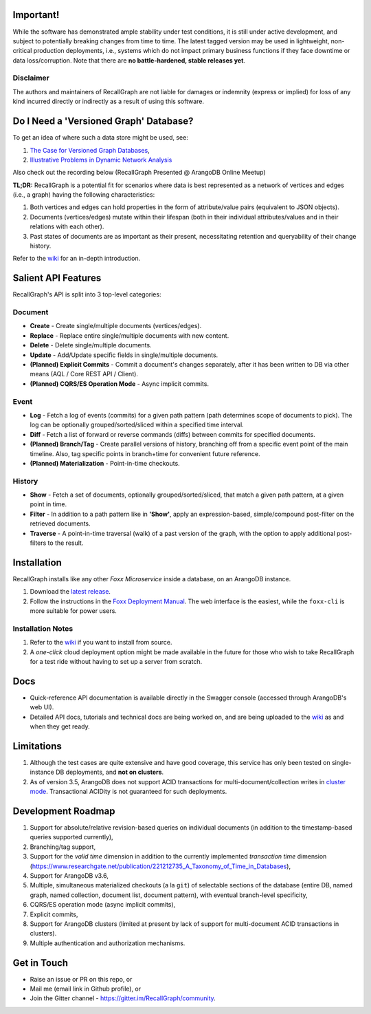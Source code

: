 

Important!
----------

While the software has demonstrated ample stability under test
conditions, it is still under active development, and subject to
potentially breaking changes from time to time. The latest tagged
version may be used in lightweight, non-critical production deployments,
i.e., systems which do not impact primary business functions if they
face downtime or data loss/corruption. Note that there are **no
battle-hardened, stable releases yet**.

Disclaimer
~~~~~~~~~~

The authors and maintainers of RecallGraph are not liable for damages or
indemnity (express or implied) for loss of any kind incurred directly or
indirectly as a result of using this software.

Do I Need a 'Versioned Graph' Database?
---------------------------------------

To get an idea of where such a data store might be used, see:

1. `The Case for Versioned Graph
   Databases <https://adityamukho.com/the-case-for-versioned-graph-databases/>`__,
2. `Illustrative Problems in Dynamic Network
   Analysis <https://en.wikipedia.org/wiki/Dynamic_network_analysis#Illustrative_problems_that_people_in_the_DNA_area_work_on>`__

Also check out the recording below (RecallGraph Presented @ ArangoDB
Online Meetup) |YouTube link for RecallGraph presentation|

**TL;DR:** RecallGraph is a potential fit for scenarios where data is
best represented as a network of vertices and edges (i.e., a graph)
having the following characteristics:

1. Both vertices and edges can hold properties in the form of
   attribute/value pairs (equivalent to JSON objects).
2. Documents (vertices/edges) mutate within their lifespan (both in
   their individual attributes/values and in their relations with each
   other).
3. Past states of documents are as important as their present,
   necessitating retention and queryability of their change history.

Refer to the `wiki <https://github.com/RecallGraph/RecallGraph/wiki>`__
for an in-depth introduction.

Salient API Features
--------------------

RecallGraph's API is split into 3 top-level categories:

Document
~~~~~~~~

-  **Create** - Create single/multiple documents (vertices/edges).
-  **Replace** - Replace entire single/multiple documents with new
   content.
-  **Delete** - Delete single/multiple documents.
-  **Update** - Add/Update specific fields in single/multiple documents.
-  **(Planned) Explicit Commits** - Commit a document's changes
   separately, after it has been written to DB via other means (AQL /
   Core REST API / Client).
-  **(Planned) CQRS/ES Operation Mode** - Async implicit commits.

Event
~~~~~

-  **Log** - Fetch a log of events (commits) for a given path pattern
   (path determines scope of documents to pick). The log can be
   optionally grouped/sorted/sliced within a specified time interval.
-  **Diff** - Fetch a list of forward or reverse commands (diffs)
   between commits for specified documents.
-  **(Planned) Branch/Tag** - Create parallel versions of history,
   branching off from a specific event point of the main timeline. Also,
   tag specific points in branch+time for convenient future reference.
-  **(Planned) Materialization** - Point-in-time checkouts.

History
~~~~~~~

-  **Show** - Fetch a set of documents, optionally
   grouped/sorted/sliced, that match a given path pattern, at a given
   point in time.
-  **Filter** - In addition to a path pattern like in **'Show'**, apply
   an expression-based, simple/compound post-filter on the retrieved
   documents.
-  **Traverse** - A point-in-time traversal (walk) of a past version of
   the graph, with the option to apply additional post-filters to the
   result.

Installation
------------

RecallGraph installs like any other *Foxx Microservice* inside a
database, on an ArangoDB instance.

1. Download the `latest
   release <https://github.com/RecallGraph/RecallGraph/releases>`__.
2. Follow the instructions in the `Foxx Deployment
   Manual <https://www.arangodb.com/docs/3.5/foxx-deployment.html>`__.
   The web interface is the easiest, while the ``foxx-cli`` is more
   suitable for power users.

Installation Notes
~~~~~~~~~~~~~~~~~~

1. Refer to the
   `wiki <https://github.com/RecallGraph/RecallGraph/wiki/Installation#from-source>`__
   if you want to install from source.
2. A *one-click* cloud deployment option might be made available in the
   future for those who wish to take RecallGraph for a test ride without
   having to set up a server from scratch.

Docs
----

-  Quick-reference API documentation is available directly in the
   Swagger console (accessed through ArangoDB's web UI).
-  Detailed API docs, tutorials and technical docs are being worked on,
   and are being uploaded to the
   `wiki <https://github.com/RecallGraph/RecallGraph/wiki>`__ as and
   when they get ready.

Limitations
-----------

1. Although the test cases are quite extensive and have good coverage,
   this service has only been tested on single-instance DB deployments,
   and **not on clusters**.
2. As of version 3.5, ArangoDB does not support ACID transactions for
   multi-document/collection writes in `cluster
   mode <https://www.arangodb.com/docs/3.5/transactions-limitations.html#in-clusters>`__.
   Transactional ACIDity is not guaranteed for such deployments.

Development Roadmap
-------------------

1. Support for absolute/relative revision-based queries on individual
   documents (in addition to the timestamp-based queries supported
   currently),
2. Branching/tag support,
3. Support for the *valid time* dimension in addition to the currently
   implemented *transaction time* dimension
   (`https://www.researchgate.net/publication/221212735_A_Taxonomy_of_Time_in_Databases <https://www.researchgate.net/publication/221212735_A_Taxonomy_of_Time_in_Databases>`__),
4. Support for ArangoDB v3.6,
5. Multiple, simultaneous materialized checkouts (a la ``git``) of
   selectable sections of the database (entire DB, named graph, named
   collection, document list, document pattern), with eventual
   branch-level specificity,
6. CQRS/ES operation mode (async implicit commits),
7. Explicit commits,
8. Support for ArangoDB clusters (limited at present by lack of support
   for multi-document ACID transactions in clusters).
9. Multiple authentication and authorization mechanisms.

Get in Touch
------------

-  Raise an issue or PR on this repo, or
-  Mail me (email link in Github profile), or
-  Join the Gitter channel -
   `https://gitter.im/RecallGraph/community <https://gitter.im/RecallGraph/community>`__.

.. |Logo| image:: ../../assets/RecallGraph-Inline.jpeg
.. |Build Status| image:: https://travis-ci.org/RecallGraph/RecallGraph.svg?branch=development
   :target: https://travis-ci.org/RecallGraph/RecallGraph
.. |Quality Gate Status| image:: https://sonarcloud.io/api/project_badges/measure?project=adityamukho_evstore&metric=alert_status
   :target: https://sonarcloud.io/dashboard?id=adityamukho_evstore
.. |Coverage| image:: https://sonarcloud.io/api/project_badges/measure?project=adityamukho_evstore&metric=coverage
   :target: https://sonarcloud.io/component_measures?id=adityamukho_evstore&metric=coverage
.. |Maintainability Rating| image:: https://sonarcloud.io/api/project_badges/measure?project=adityamukho_evstore&metric=sqale_rating
   :target: https://sonarcloud.io/dashboard?id=adityamukho_evstore
.. |Reliability Rating| image:: https://sonarcloud.io/api/project_badges/measure?project=adityamukho_evstore&metric=reliability_rating
   :target: https://sonarcloud.io/dashboard?id=adityamukho_evstore
.. |Security Rating| image:: https://sonarcloud.io/api/project_badges/measure?project=adityamukho_evstore&metric=security_rating
   :target: https://sonarcloud.io/dashboard?id=adityamukho_evstore
.. |YouTube link for RecallGraph presentation| image:: http://img.youtube.com/vi/UP2KDQ_kL4I/0.jpg
   :target: http://www.youtube.com/watch?v=UP2KDQ_kL4I
